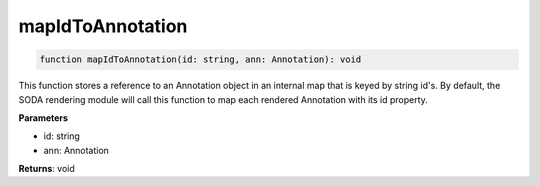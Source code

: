 .. role:: trst-class
.. role:: trst-interface
.. role:: trst-function
.. role:: trst-property
.. role:: trst-property-desc
.. role:: trst-method
.. role:: trst-method-desc
.. role:: trst-parameter
.. role:: trst-type
.. role:: trst-type-parameter

.. _mapIdToAnnotation:

:trst-function:`mapIdToAnnotation`
==================================

.. container:: collapsible

  .. code-block:: typescript

    function mapIdToAnnotation(id: string, ann: Annotation): void

.. container:: content

  This function stores a reference to an Annotation object in an internal map that is keyed by string id's. By default, the SODA rendering module will call this function to map each rendered Annotation with its id property.

  **Parameters**

  - id: string
  - ann: Annotation

  **Returns**: void